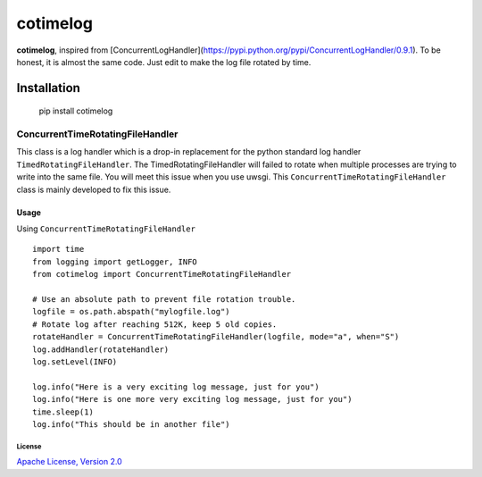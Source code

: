 ============
cotimelog
============

**cotimelog**, inspired from [ConcurrentLogHandler](https://pypi.python.org/pypi/ConcurrentLogHandler/0.9.1).
To be honest, it is almost the same code. Just edit to make the log file rotated by time.


Installation
============

    pip install cotimelog


ConcurrentTimeRotatingFileHandler
---------------------------------

This class is a log handler which is a drop-in replacement for the python standard log handler
``TimedRotatingFileHandler``.
The TimedRotatingFileHandler will failed to rotate when multiple processes are trying to
write into the same file. You will meet this issue when you use uwsgi.
This ``ConcurrentTimeRotatingFileHandler`` class is mainly developed to fix this issue.

Usage
`````

Using ``ConcurrentTimeRotatingFileHandler`` ::

    import time
    from logging import getLogger, INFO
    from cotimelog import ConcurrentTimeRotatingFileHandler

    # Use an absolute path to prevent file rotation trouble.
    logfile = os.path.abspath("mylogfile.log")
    # Rotate log after reaching 512K, keep 5 old copies.
    rotateHandler = ConcurrentTimeRotatingFileHandler(logfile, mode="a", when="S")
    log.addHandler(rotateHandler)
    log.setLevel(INFO)

    log.info("Here is a very exciting log message, just for you")
    log.info("Here is one more very exciting log message, just for you")
    time.sleep(1)
    log.info("This should be in another file")



License
^^^^^^^

`Apache License, Version 2.0 <http://www.apache.org/licenses/LICENSE-2.0.html>`_
